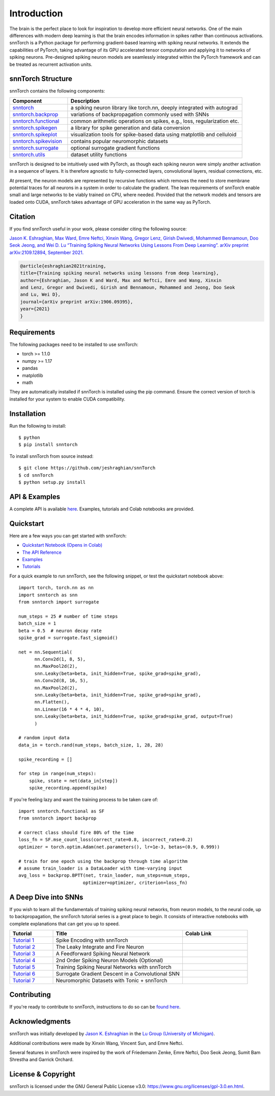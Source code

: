================
Introduction
================


.. image:: https://img.shields.io/pypi/v/snntorch.svg
        :target: https://pypi.python.org/pypi/snntorch

.. image:: https://github.com/jeshraghian/snntorch/actions/workflows/build.yml/badge.svg
        :target: https://snntorch.readthedocs.io/en/latest/?badge=latest

.. image:: https://readthedocs.org/projects/snntorch/badge/?version=latest
        :target: https://snntorch.readthedocs.io/en/latest/?badge=latest
        :alt: Documentation Status

        
.. image:: https://github.com/jeshraghian/snntorch/blob/master/docs/_static/img/snntorch_alpha_scaled.png?raw=true
        :align: center
        :width: 700


The brain is the perfect place to look for inspiration to develop more efficient neural networks. One of the main differences with modern deep learning is that the brain encodes information in spikes rather than continuous activations. 
snnTorch is a Python package for performing gradient-based learning with spiking neural networks.
It extends the capabilities of PyTorch, taking advantage of its GPU accelerated tensor 
computation and applying it to networks of spiking neurons. Pre-designed spiking neuron models are seamlessly integrated within the PyTorch framework and can be treated as recurrent activation units. 


.. image:: https://github.com/jeshraghian/snntorch/blob/master/docs/_static/img/spike_excite_alpha_ps2.gif?raw=true
        :align: center
        :width: 800

snnTorch Structure
^^^^^^^^^^^^^^^^^^^^^^^^
snnTorch contains the following components: 

.. list-table::
   :widths: 20 60
   :header-rows: 1

   * - Component
     - Description
   * - `snntorch <https://snntorch.readthedocs.io/en/latest/snntorch.html>`_
     - a spiking neuron library like torch.nn, deeply integrated with autograd
   * - `snntorch.backprop <https://snntorch.readthedocs.io/en/latest/snntorch.backprop.html>`_
     - variations of backpropagation commonly used with SNNs
   * - `snntorch.functional <https://snntorch.readthedocs.io/en/latest/snntorch.functional.html>`_
     - common arithmetic operations on spikes, e.g., loss, regularization etc.
   * - `snntorch.spikegen <https://snntorch.readthedocs.io/en/latest/snntorch.spikegen.html>`_
     - a library for spike generation and data conversion
   * - `snntorch.spikeplot <https://snntorch.readthedocs.io/en/latest/snntorch.spikeplot.html>`_
     - visualization tools for spike-based data using matplotlib and celluloid
   * - `snntorch.spikevision <https://snntorch.readthedocs.io/en/latest/snntorch.spikevision.html>`_
     - contains popular neuromorphic datasets
   * - `snntorch.surrogate <https://snntorch.readthedocs.io/en/latest/snntorch.surrogate.html>`_
     - optional surrogate gradient functions
   * - `snntorch.utils <https://snntorch.readthedocs.io/en/latest/snntorch.utils.html>`_
     - dataset utility functions

snnTorch is designed to be intuitively used with PyTorch, as though each spiking neuron were simply another activation in a sequence of layers. 
It is therefore agnostic to fully-connected layers, convolutional layers, residual connections, etc. 

At present, the neuron models are represented by recursive functions which removes the need to store membrane potential traces for all neurons in a system in order to calculate the gradient. 
The lean requirements of snnTorch enable small and large networks to be viably trained on CPU, where needed. 
Provided that the network models and tensors are loaded onto CUDA, snnTorch takes advantage of GPU acceleration in the same way as PyTorch. 


Citation 
^^^^^^^^^^^^^^^^^^^^^^^^
If you find snnTorch useful in your work, please consider citing the following source:

`Jason K. Eshraghian, Max Ward, Emre Neftci, Xinxin Wang, Gregor Lenz, Girish
Dwivedi, Mohammed Bennamoun, Doo Seok Jeong, and Wei D. Lu “Training
Spiking Neural Networks Using Lessons From Deep Learning”. arXiv preprint arXiv:2109.12894,
September 2021. <https://arxiv.org/abs/2109.12894>`_

.. code-block:: none

  @article{eshraghian2021training,
  title={Training spiking neural networks using lessons from deep learning},
  author={Eshraghian, Jason K and Ward, Max and Neftci, Emre and Wang, Xinxin 
  and Lenz, Gregor and Dwivedi, Girish and Bennamoun, Mohammed and Jeong, Doo Seok 
  and Lu, Wei D},
  journal={arXiv preprint arXiv:1906.09395},  
  year={2021}
  }

Requirements 
^^^^^^^^^^^^^^^^^^^^^^^^
The following packages need to be installed to use snnTorch:

* torch >= 1.1.0
* numpy >= 1.17
* pandas
* matplotlib
* math

They are automatically installed if snnTorch is installed using the pip command. Ensure the correct version of torch is installed for your system to enable CUDA compatibility. 

Installation
^^^^^^^^^^^^^^^^^^^^^^^^

Run the following to install::

  $ python
  $ pip install snntorch

To install snnTorch from source instead::

  $ git clone https://github.com/jeshraghian/snnTorch
  $ cd snnTorch
  $ python setup.py install

API & Examples 
^^^^^^^^^^^^^^^^^^^^^^^^
A complete API is available `here`_. Examples, tutorials and Colab notebooks are provided.

.. _here: https://snntorch.readthedocs.io/


Quickstart 
^^^^^^^^^^^^^^^^^^^^^^^^
Here are a few ways you can get started with snnTorch:

* `Quickstart Notebook (Opens in Colab)`_

* `The API Reference`_ 

* `Examples`_

* `Tutorials`_

.. _Quickstart Notebook (Opens in Colab): https://colab.research.google.com/github/jeshraghian/snntorch/blob/master/examples/quickstart.ipynb
.. _The API Reference: https://snntorch.readthedocs.io/
.. _Examples: https://snntorch.readthedocs.io/en/latest/examples.html
.. _Tutorials: https://snntorch.readthedocs.io/en/latest/tutorials/index.html


.. image:: https://colab.research.google.com/assets/colab-badge.svg
        :alt: Open In Colab
        :target: https://colab.research.google.com/github/jeshraghian/snntorch/blob/master/examples/quickstart.ipynb

For a quick example to run snnTorch, see the following snippet, or test the quickstart notebook above::

  import torch, torch.nn as nn
  import snntorch as snn
  from snntorch import surrogate

  num_steps = 25 # number of time steps
  batch_size = 1 
  beta = 0.5  # neuron decay rate 
  spike_grad = surrogate.fast_sigmoid()

  net = nn.Sequential(
        nn.Conv2d(1, 8, 5),
        nn.MaxPool2d(2),
        snn.Leaky(beta=beta, init_hidden=True, spike_grad=spike_grad),
        nn.Conv2d(8, 16, 5),
        nn.MaxPool2d(2),
        snn.Leaky(beta=beta, init_hidden=True, spike_grad=spike_grad),
        nn.Flatten(),
        nn.Linear(16 * 4 * 4, 10),
        snn.Leaky(beta=beta, init_hidden=True, spike_grad=spike_grad, output=True)
        )

  # random input data
  data_in = torch.rand(num_steps, batch_size, 1, 28, 28)

  spike_recording = []

  for step in range(num_steps):
      spike, state = net(data_in[step])
      spike_recording.append(spike)


If you're feeling lazy and want the training process to be taken care of::
    
    import snntorch.functional as SF
    from snntorch import backprop

    # correct class should fire 80% of the time
    loss_fn = SF.mse_count_loss(correct_rate=0.8, incorrect_rate=0.2)
    optimizer = torch.optim.Adam(net.parameters(), lr=1e-3, betas=(0.9, 0.999))

    # train for one epoch using the backprop through time algorithm
    # assume train_loader is a DataLoader with time-varying input
    avg_loss = backprop.BPTT(net, train_loader, num_steps=num_steps,
                            optimizer=optimizer, criterion=loss_fn)  


A Deep Dive into SNNs
^^^^^^^^^^^^^^^^^^^^^^^^^^^
If you wish to learn all the fundamentals of training spiking neural networks, from neuron models, to the neural code, up to backpropagation, the snnTorch tutorial series is a great place to begin.
It consists of interactive notebooks with complete explanations that can get you up to speed.


.. list-table::
   :widths: 20 60 30
   :header-rows: 1

   * - Tutorial
     - Title
     - Colab Link
   * - `Tutorial 1 <https://snntorch.readthedocs.io/en/latest/tutorials/tutorial_1.html>`_
     - Spike Encoding with snnTorch
     - .. image:: https://colab.research.google.com/assets/colab-badge.svg
        :alt: Open In Colab
        :target: https://colab.research.google.com/github/jeshraghian/snntorch/blob/master/examples/tutorial_1_spikegen.ipynb

   * - `Tutorial 2 <https://snntorch.readthedocs.io/en/latest/tutorials/tutorial_2.html>`_
     - The Leaky Integrate and Fire Neuron
     - .. image:: https://colab.research.google.com/assets/colab-badge.svg
        :alt: Open In Colab
        :target: https://colab.research.google.com/github/jeshraghian/snntorch/blob/master/examples/tutorial_2_lif_neuron.ipynb

   * - `Tutorial 3 <https://snntorch.readthedocs.io/en/latest/tutorials/tutorial_3.html>`_
     -  A Feedforward Spiking Neural Network
     - .. image:: https://colab.research.google.com/assets/colab-badge.svg
        :alt: Open In Colab
        :target: https://colab.research.google.com/github/jeshraghian/snntorch/blob/master/examples/tutorial_3_feedforward_snn.ipynb


   * - `Tutorial 4 <https://snntorch.readthedocs.io/en/latest/tutorials/tutorial_4.html>`_
     -  2nd Order Spiking Neuron Models (Optional)
     - .. image:: https://colab.research.google.com/assets/colab-badge.svg
        :alt: Open In Colab
        :target: https://colab.research.google.com/github/jeshraghian/snntorch/blob/master/examples/tutorial_4_advanced_neurons.ipynb

  
   * - `Tutorial 5 <https://snntorch.readthedocs.io/en/latest/tutorials/tutorial_5.html>`_
     -  Training Spiking Neural Networks with snnTorch
     - .. image:: https://colab.research.google.com/assets/colab-badge.svg
        :alt: Open In Colab
        :target: https://colab.research.google.com/github/jeshraghian/snntorch/blob/master/examples/tutorial_5_FCN.ipynb
   

   * - `Tutorial 6 <https://snntorch.readthedocs.io/en/latest/tutorials/tutorial_6.html>`_
     - Surrogate Gradient Descent in a Convolutional SNN
     - .. image:: https://colab.research.google.com/assets/colab-badge.svg
        :alt: Open In Colab
        :target: https://colab.research.google.com/github/jeshraghian/snntorch/blob/master/examples/tutorial_6_CNN.ipynb

   * - `Tutorial 7 <https://snntorch.readthedocs.io/en/latest/tutorials/tutorial_7.html>`_
     - Neuromorphic Datasets with Tonic + snnTorch
     - .. image:: https://colab.research.google.com/assets/colab-badge.svg
        :alt: Open In Colab
        :target: https://colab.research.google.com/github/jeshraghian/snntorch/blob/master/examples/tutorial_7_neuromorphic_datasets.ipynb




Contributing
^^^^^^^^^^^^^^^^^^^^^^^^
If you're ready to contribute to snnTorch, instructions to do so can be `found here`_.

.. _found here: https://snntorch.readthedocs.io/en/latest/contributing.html

Acknowledgments
^^^^^^^^^^^^^^^^^^^^^^^^
snnTorch was initially developed by `Jason K. Eshraghian`_ in the `Lu Group (University of Michigan)`_.

Additional contributions were made by Xinxin Wang, Vincent Sun, and Emre Neftci.

Several features in snnTorch were inspired by the work of Friedemann Zenke, Emre Neftci, Doo Seok Jeong, Sumit Bam Shrestha and Garrick Orchard.

.. _Jason K. Eshraghian: https://jasoneshraghian.com
.. _Lu Group (University of Michigan): https://lugroup.engin.umich.edu/


License & Copyright
^^^^^^^^^^^^^^^^^^^^^^^^
snnTorch is licensed under the GNU General Public License v3.0: https://www.gnu.org/licenses/gpl-3.0.en.html.
